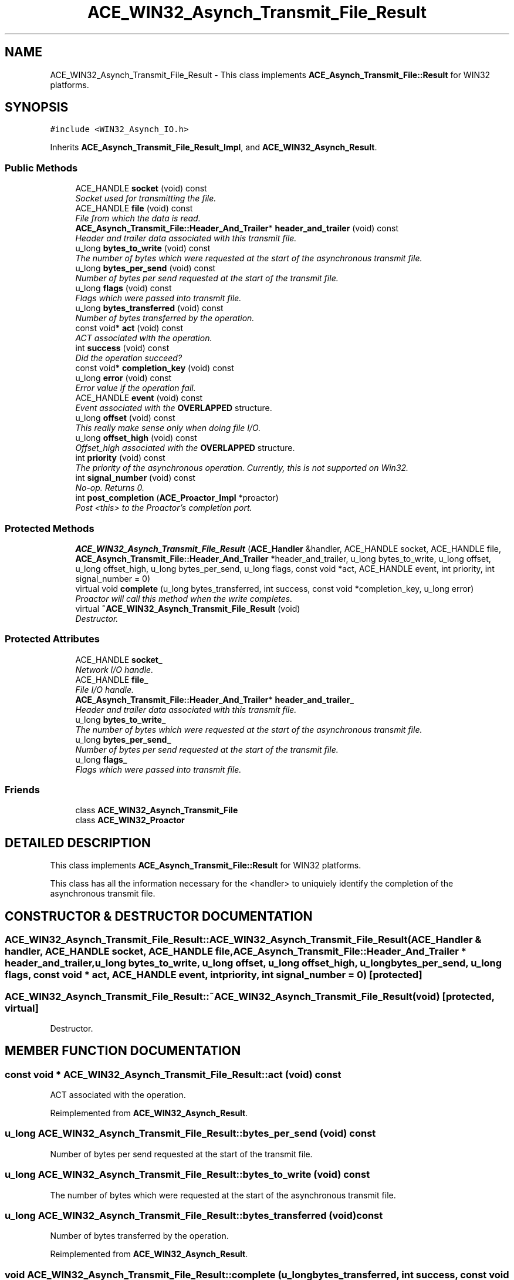 .TH ACE_WIN32_Asynch_Transmit_File_Result 3 "5 Oct 2001" "ACE" \" -*- nroff -*-
.ad l
.nh
.SH NAME
ACE_WIN32_Asynch_Transmit_File_Result \- This class implements \fBACE_Asynch_Transmit_File::Result\fR for WIN32 platforms. 
.SH SYNOPSIS
.br
.PP
\fC#include <WIN32_Asynch_IO.h>\fR
.PP
Inherits \fBACE_Asynch_Transmit_File_Result_Impl\fR, and \fBACE_WIN32_Asynch_Result\fR.
.PP
.SS Public Methods

.in +1c
.ti -1c
.RI "ACE_HANDLE \fBsocket\fR (void) const"
.br
.RI "\fISocket used for transmitting the file.\fR"
.ti -1c
.RI "ACE_HANDLE \fBfile\fR (void) const"
.br
.RI "\fIFile from which the data is read.\fR"
.ti -1c
.RI "\fBACE_Asynch_Transmit_File::Header_And_Trailer\fR* \fBheader_and_trailer\fR (void) const"
.br
.RI "\fIHeader and trailer data associated with this transmit file.\fR"
.ti -1c
.RI "u_long \fBbytes_to_write\fR (void) const"
.br
.RI "\fIThe number of bytes which were requested at the start of the asynchronous transmit file.\fR"
.ti -1c
.RI "u_long \fBbytes_per_send\fR (void) const"
.br
.RI "\fINumber of bytes per send requested at the start of the transmit file.\fR"
.ti -1c
.RI "u_long \fBflags\fR (void) const"
.br
.RI "\fIFlags which were passed into transmit file.\fR"
.ti -1c
.RI "u_long \fBbytes_transferred\fR (void) const"
.br
.RI "\fINumber of bytes transferred by the operation.\fR"
.ti -1c
.RI "const void* \fBact\fR (void) const"
.br
.RI "\fIACT associated with the operation.\fR"
.ti -1c
.RI "int \fBsuccess\fR (void) const"
.br
.RI "\fIDid the operation succeed?\fR"
.ti -1c
.RI "const void* \fBcompletion_key\fR (void) const"
.br
.ti -1c
.RI "u_long \fBerror\fR (void) const"
.br
.RI "\fIError value if the operation fail.\fR"
.ti -1c
.RI "ACE_HANDLE \fBevent\fR (void) const"
.br
.RI "\fIEvent associated with the \fBOVERLAPPED\fR structure.\fR"
.ti -1c
.RI "u_long \fBoffset\fR (void) const"
.br
.RI "\fIThis really make sense only when doing file I/O.\fR"
.ti -1c
.RI "u_long \fBoffset_high\fR (void) const"
.br
.RI "\fIOffset_high associated with the \fBOVERLAPPED\fR structure.\fR"
.ti -1c
.RI "int \fBpriority\fR (void) const"
.br
.RI "\fIThe priority of the asynchronous operation. Currently, this is not supported on Win32.\fR"
.ti -1c
.RI "int \fBsignal_number\fR (void) const"
.br
.RI "\fINo-op. Returns 0.\fR"
.ti -1c
.RI "int \fBpost_completion\fR (\fBACE_Proactor_Impl\fR *proactor)"
.br
.RI "\fIPost <this> to the Proactor's completion port.\fR"
.in -1c
.SS Protected Methods

.in +1c
.ti -1c
.RI "\fBACE_WIN32_Asynch_Transmit_File_Result\fR (\fBACE_Handler\fR &handler, ACE_HANDLE socket, ACE_HANDLE file, \fBACE_Asynch_Transmit_File::Header_And_Trailer\fR *header_and_trailer, u_long bytes_to_write, u_long offset, u_long offset_high, u_long bytes_per_send, u_long flags, const void *act, ACE_HANDLE event, int priority, int signal_number = 0)"
.br
.ti -1c
.RI "virtual void \fBcomplete\fR (u_long bytes_transferred, int success, const void *completion_key, u_long error)"
.br
.RI "\fIProactor will call this method when the write completes.\fR"
.ti -1c
.RI "virtual \fB~ACE_WIN32_Asynch_Transmit_File_Result\fR (void)"
.br
.RI "\fIDestructor.\fR"
.in -1c
.SS Protected Attributes

.in +1c
.ti -1c
.RI "ACE_HANDLE \fBsocket_\fR"
.br
.RI "\fINetwork I/O handle.\fR"
.ti -1c
.RI "ACE_HANDLE \fBfile_\fR"
.br
.RI "\fIFile I/O handle.\fR"
.ti -1c
.RI "\fBACE_Asynch_Transmit_File::Header_And_Trailer\fR* \fBheader_and_trailer_\fR"
.br
.RI "\fIHeader and trailer data associated with this transmit file.\fR"
.ti -1c
.RI "u_long \fBbytes_to_write_\fR"
.br
.RI "\fIThe number of bytes which were requested at the start of the asynchronous transmit file.\fR"
.ti -1c
.RI "u_long \fBbytes_per_send_\fR"
.br
.RI "\fINumber of bytes per send requested at the start of the transmit file.\fR"
.ti -1c
.RI "u_long \fBflags_\fR"
.br
.RI "\fIFlags which were passed into transmit file.\fR"
.in -1c
.SS Friends

.in +1c
.ti -1c
.RI "class \fBACE_WIN32_Asynch_Transmit_File\fR"
.br
.ti -1c
.RI "class \fBACE_WIN32_Proactor\fR"
.br
.in -1c
.SH DETAILED DESCRIPTION
.PP 
This class implements \fBACE_Asynch_Transmit_File::Result\fR for WIN32 platforms.
.PP
.PP
 This class has all the information necessary for the <handler> to uniquiely identify the completion of the asynchronous transmit file. 
.PP
.SH CONSTRUCTOR & DESTRUCTOR DOCUMENTATION
.PP 
.SS ACE_WIN32_Asynch_Transmit_File_Result::ACE_WIN32_Asynch_Transmit_File_Result (\fBACE_Handler\fR & handler, ACE_HANDLE socket, ACE_HANDLE file, \fBACE_Asynch_Transmit_File::Header_And_Trailer\fR * header_and_trailer, u_long bytes_to_write, u_long offset, u_long offset_high, u_long bytes_per_send, u_long flags, const void * act, ACE_HANDLE event, int priority, int signal_number = 0)\fC [protected]\fR
.PP
.SS ACE_WIN32_Asynch_Transmit_File_Result::~ACE_WIN32_Asynch_Transmit_File_Result (void)\fC [protected, virtual]\fR
.PP
Destructor.
.PP
.SH MEMBER FUNCTION DOCUMENTATION
.PP 
.SS const void * ACE_WIN32_Asynch_Transmit_File_Result::act (void) const
.PP
ACT associated with the operation.
.PP
Reimplemented from \fBACE_WIN32_Asynch_Result\fR.
.SS u_long ACE_WIN32_Asynch_Transmit_File_Result::bytes_per_send (void) const
.PP
Number of bytes per send requested at the start of the transmit file.
.PP
.SS u_long ACE_WIN32_Asynch_Transmit_File_Result::bytes_to_write (void) const
.PP
The number of bytes which were requested at the start of the asynchronous transmit file.
.PP
.SS u_long ACE_WIN32_Asynch_Transmit_File_Result::bytes_transferred (void) const
.PP
Number of bytes transferred by the operation.
.PP
Reimplemented from \fBACE_WIN32_Asynch_Result\fR.
.SS void ACE_WIN32_Asynch_Transmit_File_Result::complete (u_long bytes_transferred, int success, const void * completion_key, u_long error)\fC [protected, virtual]\fR
.PP
Proactor will call this method when the write completes.
.PP
.SS const void * ACE_WIN32_Asynch_Transmit_File_Result::completion_key (void) const
.PP
This returns the ACT associated with the handle when it was registered with the I/O completion port. This ACT is not the same as the ACT associated with the asynchronous operation. 
.PP
Reimplemented from \fBACE_WIN32_Asynch_Result\fR.
.SS u_long ACE_WIN32_Asynch_Transmit_File_Result::error (void) const
.PP
Error value if the operation fail.
.PP
Reimplemented from \fBACE_WIN32_Asynch_Result\fR.
.SS ACE_HANDLE ACE_WIN32_Asynch_Transmit_File_Result::event (void) const
.PP
Event associated with the \fBOVERLAPPED\fR structure.
.PP
Reimplemented from \fBACE_WIN32_Asynch_Result\fR.
.SS ACE_HANDLE ACE_WIN32_Asynch_Transmit_File_Result::file (void) const
.PP
File from which the data is read.
.PP
.SS u_long ACE_WIN32_Asynch_Transmit_File_Result::flags (void) const
.PP
Flags which were passed into transmit file.
.PP
.SS \fBACE_Asynch_Transmit_File::Header_And_Trailer\fR * ACE_WIN32_Asynch_Transmit_File_Result::header_and_trailer (void) const
.PP
Header and trailer data associated with this transmit file.
.PP
.SS u_long ACE_WIN32_Asynch_Transmit_File_Result::offset (void) const
.PP
This really make sense only when doing file I/O.
.PP
Reimplemented from \fBACE_WIN32_Asynch_Result\fR.
.SS u_long ACE_WIN32_Asynch_Transmit_File_Result::offset_high (void) const
.PP
Offset_high associated with the \fBOVERLAPPED\fR structure.
.PP
Reimplemented from \fBACE_WIN32_Asynch_Result\fR.
.SS int ACE_WIN32_Asynch_Transmit_File_Result::post_completion (\fBACE_Proactor_Impl\fR * proactor)
.PP
Post <this> to the Proactor's completion port.
.PP
Reimplemented from \fBACE_WIN32_Asynch_Result\fR.
.SS int ACE_WIN32_Asynch_Transmit_File_Result::priority (void) const
.PP
The priority of the asynchronous operation. Currently, this is not supported on Win32.
.PP
Reimplemented from \fBACE_WIN32_Asynch_Result\fR.
.SS int ACE_WIN32_Asynch_Transmit_File_Result::signal_number (void) const
.PP
No-op. Returns 0.
.PP
Reimplemented from \fBACE_WIN32_Asynch_Result\fR.
.SS ACE_HANDLE ACE_WIN32_Asynch_Transmit_File_Result::socket (void) const
.PP
Socket used for transmitting the file.
.PP
.SS int ACE_WIN32_Asynch_Transmit_File_Result::success (void) const
.PP
Did the operation succeed?
.PP
Reimplemented from \fBACE_WIN32_Asynch_Result\fR.
.SH FRIENDS AND RELATED FUNCTION DOCUMENTATION
.PP 
.SS class ACE_WIN32_Asynch_Transmit_File\fC [friend]\fR
.PP
Factory class will have special permission.
.PP
.SS class ACE_WIN32_Proactor\fC [friend]\fR
.PP
Proactor class has special permission.
.PP
Reimplemented from \fBACE_WIN32_Asynch_Result\fR.
.SH MEMBER DATA DOCUMENTATION
.PP 
.SS u_long ACE_WIN32_Asynch_Transmit_File_Result::bytes_per_send_\fC [protected]\fR
.PP
Number of bytes per send requested at the start of the transmit file.
.PP
.SS u_long ACE_WIN32_Asynch_Transmit_File_Result::bytes_to_write_\fC [protected]\fR
.PP
The number of bytes which were requested at the start of the asynchronous transmit file.
.PP
.SS ACE_HANDLE ACE_WIN32_Asynch_Transmit_File_Result::file_\fC [protected]\fR
.PP
File I/O handle.
.PP
.SS u_long ACE_WIN32_Asynch_Transmit_File_Result::flags_\fC [protected]\fR
.PP
Flags which were passed into transmit file.
.PP
.SS \fBACE_Asynch_Transmit_File::Header_And_Trailer\fR * ACE_WIN32_Asynch_Transmit_File_Result::header_and_trailer_\fC [protected]\fR
.PP
Header and trailer data associated with this transmit file.
.PP
.SS ACE_HANDLE ACE_WIN32_Asynch_Transmit_File_Result::socket_\fC [protected]\fR
.PP
Network I/O handle.
.PP


.SH AUTHOR
.PP 
Generated automatically by Doxygen for ACE from the source code.